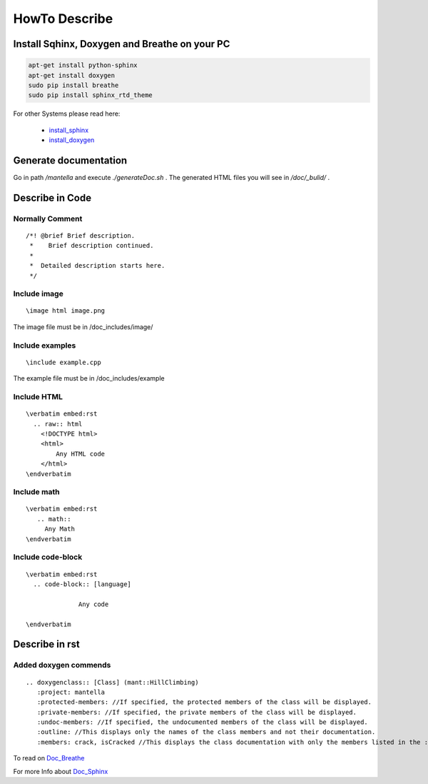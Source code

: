 HowTo Describe 
===============

Install Sqhinx, Doxygen and Breathe on your PC
-----------------------------------------------
.. code-block:: shell
       
 apt-get install python-sphinx
 apt-get install doxygen
 sudo pip install breathe
 sudo pip install sphinx_rtd_theme

For other Systems please read here:

	- `install_sphinx`_
	- `install_doxygen`_

.. _install_sphinx:	http://www.sphinx-doc.org/en/stable/install.html
.. _install_doxygen: http://www.stack.nl/~dimitri/doxygen/download.html#gitrepos
	

Generate documentation
----------------------

Go in path */mantella* and execute *./generateDoc.sh* .
The generated HTML files you will see in */doc/_bulid/* .

Describe in Code
------------------

Normally Comment
^^^^^^^^^^^^^^^^^
.. parsed-literal::
 /*! @brief Brief description.
  *    Brief description continued.
  *
  *  Detailed description starts here.
  */
   
Include image
^^^^^^^^^^^^^
.. parsed-literal::
  \\image html image.png
	
The image file must be in /doc_includes/image/

Include examples
^^^^^^^^^^^^^^^^
.. parsed-literal::
  \\include example.cpp

The example file must be in /doc_includes/example

Include HTML
^^^^^^^^^^^^
.. parsed-literal::
  \\verbatim embed:rst
    .. raw:: html
      <!DOCTYPE html>
      <html> 		
       	  Any HTML code
      </html>
  \\endverbatim
     
Include math
^^^^^^^^^^^^
.. parsed-literal::
  \\verbatim embed:rst
     .. math::
       Any Math
  \\endverbatim
	
Include code-block
^^^^^^^^^^^^^^^^^^
.. parsed-literal::
  \\verbatim embed:rst
    .. code-block:: [language]
    
		Any code
  
  \\endverbatim

	
Describe in rst
------------------

Added doxygen commends 
^^^^^^^^^^^^^^^^^^^^^^^
.. parsed-literal::
   \.. doxygenclass:: [Class] (mant::HillClimbing)  
      \:project: mantella
      \:protected-members: //If specified, the protected members of the class will be displayed.
      \:private-members: //If specified, the private members of the class will be displayed.
      \:undoc-members: //If specified, the undocumented members of the class will be displayed.
      \:outline: //This displays only the names of the class members and not their documentation.
      \:members: crack, isCracked //This displays the class documentation with only the members listed in the :members: option.1

To read on `Doc_Breathe`_
      
For more Info about `Doc_Sphinx`_

.. _Doc_Breathe: http://breathe.readthedocs.io/en/latest/directives.html
.. _Doc_Sphinx: http://www.sphinx-doc.org/en/stable/contents.html